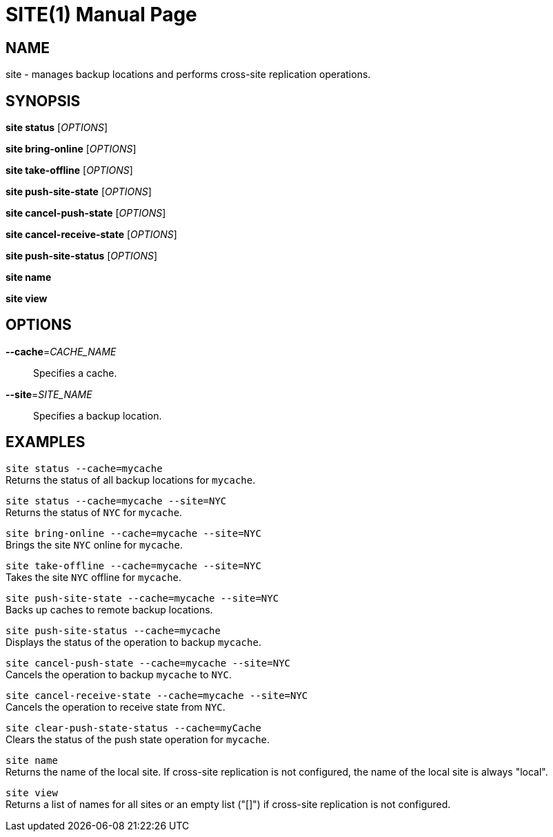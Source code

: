 SITE(1)
=======
:doctype: manpage


NAME
----
site - manages backup locations and performs cross-site replication operations.


SYNOPSIS
--------
*site status* ['OPTIONS']

*site bring-online* ['OPTIONS']

*site take-offline* ['OPTIONS']

*site push-site-state* ['OPTIONS']

*site cancel-push-state* ['OPTIONS']

*site cancel-receive-state* ['OPTIONS']

*site push-site-status* ['OPTIONS']

*site name*

*site view*


OPTIONS
-------
*--cache*='CACHE_NAME'::
Specifies a cache.

*--site*='SITE_NAME'::
Specifies a backup location.


EXAMPLES
--------
`site status --cache=mycache` +
Returns the status of all backup locations for `mycache`.

`site status --cache=mycache --site=NYC` +
Returns the status of `NYC` for `mycache`.

`site bring-online --cache=mycache --site=NYC` +
Brings the site `NYC` online for `mycache`.

`site take-offline --cache=mycache --site=NYC` +
Takes the site `NYC` offline for `mycache`.

`site push-site-state --cache=mycache --site=NYC` +
Backs up caches to remote backup locations.

`site push-site-status --cache=mycache` +
Displays the status of the operation to backup `mycache`.

`site cancel-push-state --cache=mycache --site=NYC` +
Cancels the operation to backup `mycache` to `NYC`.

`site cancel-receive-state --cache=mycache --site=NYC` +
Cancels the operation to receive state from `NYC`.

`site clear-push-state-status --cache=myCache` +
Clears the status of the push state operation for `mycache`.

`site name` +
Returns the name of the local site. If cross-site replication is not configured, the name of the local site is always "local".

`site view` +
Returns a list of names for all sites or an empty list ("[]") if cross-site replication is not configured.
